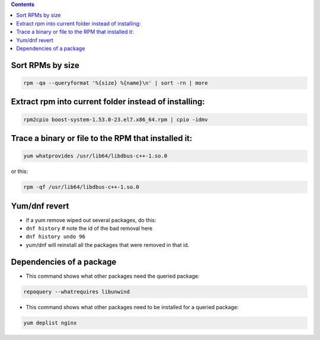 .. title: package management
.. slug: package-management
.. date: 2017-03-01 10:41:45 UTC+05:30
.. tags: linux, notes, rpm, yum, centos
.. category: linux
.. link: 
.. description: 
.. type: text

.. contents::

Sort RPMs by size
-----------------

.. code:: bash

          rpm -qa --queryformat '%{size} %{name}\n' | sort -rn | more

Extract rpm into current folder instead of installing:
------------------------------------------------------

.. code:: bash

          rpm2cpio boost-system-1.53.0-23.el7.x86_64.rpm | cpio -idmv

Trace a binary or file to the RPM that installed it:
----------------------------------------------------

.. code:: bash

          yum whatprovides /usr/lib64/libdbus-c++-1.so.0

or this:

.. code:: bash

          rpm -qf /usr/lib64/libdbus-c++-1.so.0

Yum/dnf revert
--------------

-  if a yum remove wiped out several packages, do this:
-  ``dnf history`` # note the id of the bad removal here
-  ``dnf history undo 96``
-  yum/dnf will reinstall all the packages that were removed in that id.

Dependencies of a package
-------------------------

-  This command shows what other packages need the queried package:

.. code:: bash

          repoquery --whatrequires libunwind

-  This command shows what other packages need to be installed for a
   queried package:

.. code:: bash

          yum deplist nginx


